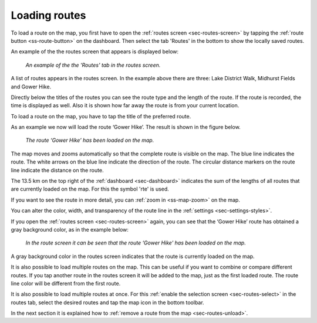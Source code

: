 .. _sec-routes-load:

Loading routes
--------------
To load a route on the map, you first have to open the :ref:`routes screen <sec-routes-screen>` by tapping the :ref:`route button <ss-route-button>` on the dashboard. Then select the tab 'Routes' in the bottom to show the locally saved routes. 

An example of the the routes screen that appears is displayed below:

.. figure:: ../_static/route-load1.png
   :height: 568px
   :width: 320px
   :alt: Routes screen Topo GPS

   *An example of the the 'Routes' tab in the routes screen.*

A list of routes appears in the routes screen. In the example above there are three: 
Lake District Walk, Midhurst Fields and Gower Hike.

Directly below the titles of the routes you can see the route type and the length of the route. If the route is recorded, the time is displayed as well. Also it is shown how far away the route is from your current location.

To load a route on the map, you have to tap the title of the preferred route. 

As an example we now will load the route ‘Gower Hike’. The result is shown in the figure below.

.. figure:: ../_static/route-load2.jpg
   :height: 568px
   :width: 320px
   :alt: Loading route Topo GPS

   *The route ‘Gower Hike’ has been loaded on the map.*

The map moves and zooms automatically so that the complete route is visible on the map. The blue line indicates the route. The white arrows on the blue line indicate the direction of the route. The circular distance markers on the route line indicate the distance on the route.

The 13.5 km on the top right of the :ref:`dashboard <sec-dashboard>` indicates the sum of the lengths of all routes that are currently loaded on the map. For this the symbol 'rte' is used.

If you want to see the route in more detail, you can :ref:`zoom in <ss-map-zoom>` on the map.

You can alter the color, width, and transparency of the route line in the :ref:`settings <sec-settings-styles>`.

If you open the :ref:`routes screen <sec-routes-screen>` again, you can see that the ‘Gower Hike’ route has obtained a gray background color, as in the example below:

.. figure:: ../_static/route-load3.png
   :height: 568px
   :width: 320px
   :alt: Route load Topo GPS

   *In the route screen it can be seen that the route ‘Gower Hike' has been loaded on the map.*

A gray background color in the routes screen indicates that the route is currently loaded on the map.

It is also possible to load multiple routes on the map. This can be useful if you want to combine or compare different routes. If you tap another route in the routes screen it will be added to the map, just as the first loaded route. The route line color will be different from the first route. 

It is also possible to load multiple routes at once. For this :ref:`enable the selection screen <sec-routes-select>` in the routes tab, select the desired routes and tap the map icon in the bottom toolbar.

In the next section it is explained how to :ref:`remove a route from the map <sec-routes-unload>`.

